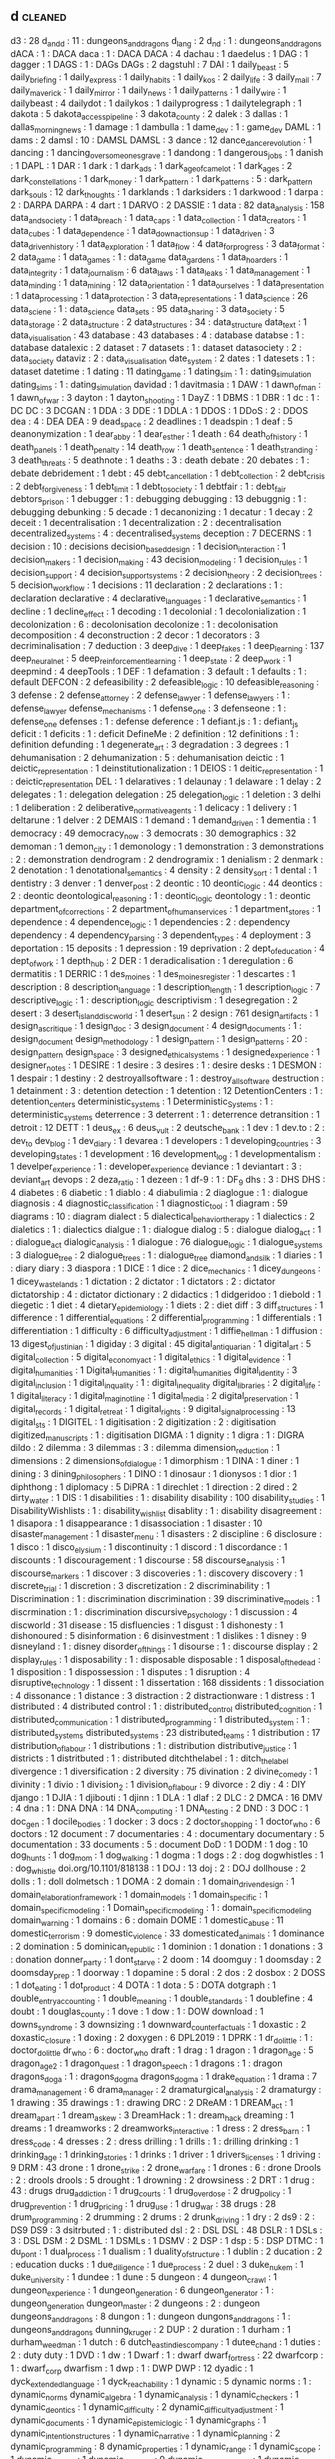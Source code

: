 ** d                                                                            :cleaned:
   d3                                          : 28
   d_and_d                                     : 11  : dungeons_and_dragons
   d_lang                                      : 2
   d_n_d                                       : 1   : dungeons_and_dragons
   dACA                                        : 1   : DACA
   daca                                        : 1   : DACA
   DACA                                        : 4
   dachau                                      : 1
   daedelus                                    : 1
   DAG                                         : 1
   dagger                                      : 1
   DAGS                                        : 1   : DAGs
   DAGs                                        : 2
   dagstuhl                                    : 7
   DAI                                         : 1
   daily_beast                                 : 5
   daily_briefing                              : 1
   daily_express                               : 1
   daily_habits                                : 1
   daily_kos                                   : 2
   daily_life                                  : 3
   daily_mail                                  : 7
   daily_maverick                              : 1
   daily_mirror                                : 1
   daily_news                                  : 1
   daily_patterns                              : 1
   daily_wire                                  : 1
   dailybeast                                  : 4
   dailydot                                    : 1
   dailykos                                    : 1
   dailyprogress                               : 1
   dailytelegraph                              : 1
   dakota                                      : 5
   dakota_access_pipeline                      : 3
   dakota_county                               : 2
   dalek                                       : 3
   dallas                                      : 1
   dallas_morning_news                         : 1
   damage                                      : 1
   dambulla                                    : 1
   dame_dev                                    : 1   : game_dev
   DAML                                        : 1
   dams                                        : 2
   damsl                                       : 10  : DAMSL
   DAMSL                                       : 3
   dance                                       : 12
   dance_dance_revolution                      : 1
   dancing                                     : 1
   dancing_over_someones_grave                 : 1
   dandong                                     : 1
   dangerous_jobs                              : 1
   danish                                      : 1
   DAPL                                        : 1
   DAR                                         : 1
   dark                                        : 1
   dark_ads                                    : 1
   dark_age_of_camelot                         : 1
   dark_ages                                   : 2
   dark_constellations                         : 1
   dark_money                                  : 1
   dark_pattern                                : 1
   dark_patterns                               : 5   : dark_pattern
   dark_souls                                  : 12
   dark_thoughts                               : 1
   darklands                                   : 1
   darksiders                                  : 1
   darkwood                                    : 1
   darpa                                       : 2 : DARPA
   DARPA                                       : 4
   dart                                        : 1
   DARVO                                       : 2
   DASSIE                                      : 1
   data                                        : 82
   data_analysis                               : 158
   data_and_society                            : 1
   data_breach                                 : 1
   data_caps                                   : 1
   data_collection                             : 1
   data_creators                               : 1
   data_cubes                                  : 1
   data_dependence                             : 1
   data_down_actions_up                        : 1
   data_driven                                 : 3
   data_driven_history                         : 1
   data_exploration                            : 1
   data_flow                                   : 4
   data_for_progress                           : 3
   data_format                                 : 2
   data_game                                   : 1
   data_games                                  : 1   : data_game
   data_gardens                                : 1
   data_hoarders                               : 1
   data_integrity                              : 1
   data_journalism                             : 6
   data_laws                                   : 1
   data_leaks                                  : 1
   data_management                             : 1
   data_minding                                : 1
   data_mining                                 : 12
   data_orientation                            : 1
   data_our_selves                             : 1
   data_presentation                           : 1
   data_processing                             : 1
   data_protection                             : 3
   data_representations                        : 1
   data_science                                : 26
   data_sciene                                 : 1   : data_science
   data_sets                                   : 95
   data_sharing                                : 3
   data_society                                : 5
   data_storage                                : 2
   data_structure                              : 2
   data_structures                             : 34  : data_structure
   data_text                                   : 1
   data_visualisation                          : 43
   database                                    : 43
   databases                                   : 4   : database
   databse                                     : 1   : database
   datalexic                                   : 2
   dataset                                     : 7
   datasets                                    : 1   : dataset
   datasociety                                 : 2 : data_society
   dataviz                                     : 2 : data_visualisation
   date_system                                 : 2
   dates                                       : 1
   datesets                                    : 1   : dataset
   datetime                                    : 1
   dating                                      : 11
   dating_game                                 : 1
   dating_sim                                  : 1 : dating_simulation
   dating_sims                                 : 1   : dating_simulation
   davidad                                     : 1
   davitmasia                                  : 1
   DAW                                         : 1
   dawn_of_man                                 : 1
   dawn_of_war                                 : 3
   dayton                                      : 1
   dayton_shooting                             : 1
   DayZ                                        : 1
   DBMS                                        : 1
   DBR                                         : 1
   dc                                          : 1   : DC
   DC                                          : 3
   DCGAN                                       : 1
   DDA                                         : 3
   DDE                                         : 1
   DDLA                                        : 1
   DDOS                                        : 1
   DDoS                                        : 2   : DDOS
   dea                                         : 4 : DEA
   DEA                                         : 9
   dead_space                                  : 2
   deadlines                                   : 1
   deadspin                                    : 1
   deaf                                        : 5
   deanonymization                             : 1
   dear_abby                                   : 1
   dear_esther                                 : 1
   death                                       : 64
   death_of_history                            : 1
   death_panels                                : 1
   death_penalty                               : 14
   death_row                                   : 1
   death_sentence                              : 1
   death_stranding                             : 3
   death_threats                               : 5
   deathnote                                   : 1
   deaths                                      : 3 : death
   debate                                      : 20
   debates                                     : 1   : debate
   debridement                                 : 1
   debt                                        : 45
   debt_cancellation                           : 1
   debt_collection                             : 2
   debt_crisis                                 : 2
   debt_forgiveness                            : 1
   debt_limit                                  : 1
   debt_to_society                             : 1
   debtfair                                    : 1 : debt_fair
   debtors_prison                              : 1
   debugger                                    : 1 : debugging
   debugging                                   : 13
   debuggnig                                   : 1   : debugging
   debunking                                   : 5
   decade                                      : 1
   decanonizing                                : 1
   decatur                                     : 1
   decay                                       : 2
   deceit                                      : 1
   decentralisation                            : 1
   decentralization                            : 2   : decentralisation
   decentralized_systems                       : 4   : decentralised_systems
   deception                                   : 7
   DECERNS                                     : 1
   decision                                    : 10 : decisions
   decision_based_design                       : 1
   decision_interaction                        : 1
   decision_makers                             : 1
   decision_making                             : 43
   decision_modeling                           : 1
   decision_rules                              : 1
   decision_support                            : 4
   decision_support_systems                    : 2
   decision_theory                             : 2
   decision_trees                              : 5
   decision_workflow                           : 1
   decisions                                   : 11
   declaration                                 : 2
   declarations                                : 1   : declaration
   declarative                                 : 4
   declarative_languages                       : 1
   declarative_semantics                       : 1
   decline                                     : 1
   decline_effect                              : 1
   decoding                                    : 1
   decolonial                                  : 1
   decolonialization                           : 1
   decolonization                              : 6   : decolonisation
   decolonize                                  : 1   : decolonisation
   decomposition                               : 4
   deconstruction                              : 2
   decor                                       : 1
   decorators                                  : 3
   decriminalisation                           : 7
   deduction                                   : 3
   deep_dive                                   : 1
   deep_fakes                                  : 1
   deep_learning                               : 137
   deep_neural_net                             : 5
   deep_reinforcement_learning                 : 1
   deep_state                                  : 2
   deep_work                                   : 1
   deepmind                                    : 4
   deepTools                                   : 1
   DEF                                         : 1
   defamation                                  : 3
   default                                     : 1
   defaults                                    : 1   : default
   DEFCON                                      : 2
   defeasibility                               : 2
   defeasible_logic                            : 10
   defeasible_reasoning                        : 3
   defense                                     : 2
   defense_attorney                            : 2
   defense_lawyer                              : 1
   defense_lawyers                             : 1   : defense_lawyer
   defense_mechanisms                          : 1
   defense_one                                 : 3
   defenseone                                  : 1   : defense_one
   defenses                                    : 1   : defense
   deference                                   : 1
   defiant.js                                  : 1   : defiant_js
   deficit                                     : 1
   deficits                                    : 1   : deficit
   DefineMe                                    : 2
   definition                                  : 12
   definitions                                 : 1   : definition
   defunding                                   : 1
   degenerate_art                              : 3
   degradation                                 : 3
   degrees                                     : 1
   dehumanisation                              : 2
   dehumanization                              : 5   : dehumanisation
   deictic                                     : 1
   deictic_representation                      : 1
   deinstitutionalization                      : 1
   DEIOS                                       : 1
   deitic_representation                       : 1 : deictic_representation
   DEL                                         : 1
   delaratives                                 : 1
   delaunay                                    : 1
   delaware                                    : 1
   delay                                       : 2
   delegates                                   : 1 : delegation
   delegation                                  : 25
   delegation_logic                            : 1
   deletion                                    : 3
   delhi                                       : 1
   deliberation                                : 2
   deliberative_normative_agents               : 1
   delicacy                                    : 1
   delivery                                    : 1
   deltarune                                   : 1
   delver                                      : 2
   DEMAIS                                      : 1
   demand                                      : 1
   demand_driven                               : 1
   dementia                                    : 1
   democracy                                   : 49
   democracy_now                               : 3
   democrats                                   : 30
   demographics                                : 32
   demoman                                     : 1
   demon_city                                  : 1
   demonology                                  : 1
   demonstration                               : 3
   demonstrations                              : 2   : demonstration
   dendrogram                                  : 2
   dendrogramix                                : 1
   denialism                                   : 2
   denmark                                     : 2
   denotation                                  : 1
   denotational_semantics                      : 4
   density                                     : 2
   density_sort                                : 1
   dental                                      : 1
   dentistry                                   : 3
   denver                                      : 1
   denver_post                                 : 2
   deontic                                     : 10
   deontic_logic                               : 44
   deontics                                    : 2 : deontic
   deontological_reasoning                     : 1 : deontic_logic
   deontology                                  : 1 : deontic
   department_of_corrections                   : 2
   department_of_human_services                : 1
   department_stores                           : 1
   dependence                                  : 4
   dependence_logic                            : 1
   dependencies                                : 2   : dependency
   dependency                                  : 4
   dependency_parsing                          : 3
   dependent_types                             : 4
   deployment                                  : 3
   deportation                                 : 15
   deposits                                    : 1
   depression                                  : 19
   deprivation                                 : 2
   dept_of_education                           : 4
   dept_of_work                                : 1
   depth_hub                                   : 2
   DER                                         : 1
   deradicalisation                            : 1
   deregulation                                : 6
   dermatitis                                  : 1
   DERRIC                                      : 1
   des_moines                                  : 1
   des_moines_register                         : 1
   descartes                                   : 1
   description                                 : 8
   description_language                        : 1
   description_length                          : 1
   description_logic                           : 7
   descriptive_logic                           : 1 : description_logic
   descriptivism                               : 1
   desegregation                               : 2
   desert                                      : 3
   desert_island_discworld                     : 1
   desert_sun                                  : 2
   design                                      : 761
   design_artifacts                            : 1
   design_as_critique                          : 1
   design_doc                                  : 3
   design_document                             : 4
   design_documents                            : 1   : design_document
   design_methodology                          : 1
   design_pattern                              : 1
   design_patterns                             : 20  : design_pattern
   design_space                                : 3
   designed_ethical_systems                    : 1
   designed_experience                         : 1
   designer_notes                              : 1
   DESIRE                                      : 1
   desire                                      : 3
   desires                                     : 1   : desire
   desks                                       : 1
   DESMON                                      : 1
   despair                                     : 1
   destiny                                     : 2
   destroyallsoftware                          : 1 : destroy_all_software
   destruction                                 : 1
   detainment                                  : 3 : detention
   detection                                   : 1
   detention                                   : 12
   DetentionCenters                            : 1   : detention_centers
   deterministic_systems                       : 1
   Deterministic_Systems                       : 1   : deterministic_systems
   deterrence                                  : 3
   deterrent                                   : 1 : deterrence
   detransition                                : 1
   detroit                                     : 12
   DETT                                        : 1
   deus_ex                                     : 6
   deus_vult                                   : 2
   deutsche_bank                               : 1
   dev                                         : 1
   dev.to                                      : 2   : dev_to
   dev_blog                                    : 1
   dev_diary                                   : 1
   devarea                                     : 1
   developers                                  : 1
   developing_countries                        : 3
   developing_states                           : 1
   development                                 : 16
   development_log                             : 1
   developmentalism                            : 1
   develper_experience                         : 1 : developer_experience
   deviance                                    : 1
   deviantart                                  : 3 : deviant_art
   devops                                      : 2
   deza_ratio                                  : 1
   dezeen                                      : 1
   df-9                                        : 1   : DF_9
   dhs                                         : 3   : DHS
   DHS                                         : 4
   diabetes                                    : 6
   diabetic                                    : 1
   diablo                                      : 4
   diabulimia                                  : 2
   diaglogue                                   : 1   : dialogue
   diagnosis                                   : 4
   diagnostic_classification                   : 1
   diagnostic_tool                             : 1
   diagram                                     : 59
   diagrams                                    : 10  : diagram
   dialect                                     : 5
   dialectical_behavior_therapy                : 1
   dialectics                                  : 2
   dialetics                                   : 1   : dialectics
   dialgue                                     : 1   : dialogue
   dialog                                      : 5   : dialogue
   dialog_act                                  : 1   : dialogue_act
   dialogic_analysis                           : 1
   dialogue                                    : 76
   dialogue_logic                              : 1
   dialogue_systems                            : 3
   dialogue_tree                               : 2
   dialogue_trees                              : 1   : dialogue_tree
   diamond_and_silk                            : 1
   diaries                                     : 1   : diary
   diary                                       : 3
   diaspora                                    : 1
   DICE                                        : 1
   dice                                        : 2
   dice_mechanics                              : 1
   dicey_dungeons                              : 1
   dicey_wastelands                            : 1
   dictation                                   : 2
   dictator                                    : 1
   dictators                                   : 2   : dictator
   dictatorship                                : 4 : dictator
   dictionary                                  : 2
   didactics                                   : 1
   didgeridoo                                  : 1
   diebold                                     : 1
   diegetic                                    : 1
   diet                                        : 4
   dietary_epidemiology                        : 1
   diets                                       : 2 : diet
   diff                                        : 3
   diff_structures                             : 1
   difference                                  : 1
   differential_equations                      : 2
   differential_programming                    : 1
   differentials                               : 1
   differentiation                             : 1
   difficulty                                  : 6
   difficulty_adjustment                       : 1
   diffie_hellman                              : 1
   diffusion                                   : 13
   digest_of_justinian                         : 1
   digiday                                     : 3
   digital                                     : 45
   digital_antiquarian                         : 1
   digital_art                                 : 5
   digital_collection                          : 5
   digital_economy_act                         : 1
   digital_ethics                              : 1
   digital_evidence                            : 1
   digital_humanities                          : 1
   Digital_Humanities                          : 1   : digital_humanities
   digital_identity                            : 3
   digital_inclusion                           : 1
   digital_inquality                           : 1 : digital_inequality
   digital_libraries                           : 2
   digital_life                                : 1
   digital_literacy                            : 1
   digital_maginot_line                        : 1
   digital_media                               : 2
   digital_preservation                        : 1
   digital_records                             : 1
   digital_retreat                             : 1
   digital_rights                              : 9
   digital_signal_processing                   : 13
   digital_sts                                 : 1
   DIGITEL                                     : 1
   digitisation                                : 2
   digitization                                : 2   : digitisation
   digitized_manuscripts                       : 1 : digitisation
   DIGMA                                       : 1
   dignity                                     : 1
   digra                                       : 1 : DIGRA
   dildo                                       : 2
   dilemma                                     : 3
   dilemmas                                    : 3   : dilemma
   dimension_reduction                         : 1
   dimensions                                  : 2
   dimensions_of_dialogue                      : 1
   dimorphism                                  : 1
   DINA                                        : 1
   diner                                       : 1
   dining                                      : 3
   dining_philosophers                         : 1
   DINO                                        : 1
   dinosaur                                    : 1
   dionysos                                    : 1
   dior                                        : 1
   diphthong                                   : 1
   diplomacy                                   : 5
   DiPRA                                       : 1
   direchlet                                   : 1
   direction                                   : 2
   dired                                       : 2
   dirty_water                                 : 1
   DIS                                         : 1
   disabilities                                : 1   : disability
   disability                                  : 100
   disability_studies                          : 1
   DisabilityWishlists                         : 1   : disability_wish_list
   disablity                                   : 1   : disability
   disagreement                                : 1
   disapora                                    : 1
   disappearance                               : 1
   disassociation                              : 1
   disaster                                    : 10
   disaster_management                         : 1
   disaster_menu                               : 1
   disasters                                   : 2
   discipline                                  : 6
   disclosure                                  : 1
   disco                                       : 1
   disco_elysium                               : 1
   discontinuity                               : 1
   discord                                     : 1
   discordance                                 : 1
   discounts                                   : 1
   discouragement                              : 1
   discourse                                   : 58
   discourse_analysis                          : 1
   discourse_markers                           : 1
   discover                                    : 3
   discoveries                                 : 1   : discovery
   discovery                                   : 1
   discrete_trial                              : 1
   discretion                                  : 3
   discretization                              : 2
   discriminability                            : 1
   Discrimination                              : 1   : discrimination
   discrimination                              : 39
   discriminative_models                       : 1
   discrmination                               : 1   : discrimination
   discursive_psychology                       : 1
   discussion                                  : 4
   discworld                                   : 31
   disease                                     : 15
   disfluencies                                : 1
   disgust                                     : 1
   dishonesty                                  : 1
   dishonoured                                 : 5
   disinformation                              : 6
   disinvestment                               : 1
   dislikes                                    : 1
   disney                                      : 9
   disneyland                                  : 1   : disney
   disorder_of_things                          : 1
   disourse                                    : 1   : discourse
   display                                     : 2
   display_rules                               : 1
   disposability                               : 1 : disposable
   disposable                                  : 1
   disposal_of_the_dead                        : 1
   disposition                                 : 1
   dispossession                               : 1
   disputes                                    : 1
   disruption                                  : 4
   disruptive_technology                       : 1
   dissent                                     : 1
   dissertation                                : 168
   dissidents                                  : 1
   dissociation                                : 4
   dissonance                                  : 1
   distance                                    : 3
   distraction                                 : 2
   distractionware                             : 1
   distress                                    : 1
   distributed                                 : 4
   distributed control                         : 1   : distributed_control
   distributed_cognition                       : 1
   distributed_communication                   : 1
   distributed_programming                     : 1
   distributed_system                          : 1 : distributed_systems
   distributed_systems                         : 23
   distributed_teams                           : 1
   distribution                                : 17
   distribution_of_labour                      : 1
   distributions                               : 1 : distribution
   distributive_justice                        : 1
   districts                                   : 1
   distritbuted                                : 1   : distributed
   ditchthelabel                               : 1   : ditch_the_label
   divergence                                  : 1
   diversification                             : 2
   diversity                                   : 75
   divination                                  : 2
   divine_comedy                               : 1
   divinity                                    : 1
   divio                                       : 1
   division_2                                  : 1
   division_of_labour                          : 9
   divorce                                     : 2
   diy                                         : 4 : DIY
   django                                      : 1
   DJIA                                        : 1
   djibouti                                    : 1
   djinn                                       : 1
   DLA                                         : 1
   dlaf                                        : 2
   DLC                                         : 2
   DMCA                                        : 16
   DMV                                         : 4
   dna                                         : 1 : DNA
   DNA                                         : 14
   DNA_computing                               : 1
   DNA_testing                                 : 2
   DND                                         : 3
   DOC                                         : 1
   doc_gen                                     : 1
   docile_bodies                               : 1
   docker                                      : 3
   docs                                        : 2
   doctor_shopping                             : 1
   doctor_who                                  : 6
   doctors                                     : 12
   document                                    : 7
   documentaries                               : 4   : documentary
   documentary                                 : 5
   documentation                               : 33
   documents                                   : 5   : document
   DoD                                         : 1
   DODM                                        : 1
   dog                                         : 10
   dog_hunts                                   : 1
   dog_mom                                     : 1
   dog_walking                                 : 1
   dogma                                       : 1
   dogs                                        : 2   : dog
   dogwhistles                                 : 1   : dog_whistle
   doi.org/10.1101/818138                      : 1
   DOJ                                         : 13
   doj                                         : 2   : DOJ
   dollhouse                                   : 2
   dolls                                       : 1   : doll
   dolmetsch                                   : 1
   DOMA                                        : 2
   domain                                      : 1
   domain_driven_design                        : 1
   domain_elaboration_framework                : 1
   domain_models                               : 1
   domain_specific                             : 1
   domain_specific_modeling                    : 1
   Domain_specific_modeling                    : 1   : domain_specific_modeling
   domain_warning                              : 1
   domains                                     : 6   : domain
   DOME                                        : 1
   domestic_abuse                              : 11
   domestic_terrorism                          : 9
   domestic_violence                           : 33
   domesticated_animals                        : 1
   dominance                                   : 2
   domination                                  : 5
   dominican_republic                          : 1
   dominion                                    : 1
   donation                                    : 1
   donations                                   : 3   : donation
   donner_party                                : 1
   dont_starve                                 : 2
   doom                                        : 14
   doomguy                                     : 1
   doomsday                                    : 2
   doomsday_prep                               : 1
   doorway                                     : 1
   dopamine                                    : 5
   doral                                       : 2
   dos                                         : 2
   dosbox                                      : 2
   DOSS                                        : 1
   dot_eating                                  : 1
   dot_product                                 : 4
   DOTA                                        : 1
   dota                                        : 5   : DOTA
   dotgraph                                    : 1
   double_entry_accounting                     : 1
   double_meaning                              : 1
   double_standards                            : 1
   doublefine                                  : 4
   doubt                                       : 1
   douglas_county                              : 1
   dove                                        : 1
   dow                                         : 1   : DOW
   download                                    : 1
   downs_syndrome                              : 3
   downsizing                                  : 1
   downward_counterfactuals                    : 1
   doxastic                                    : 2
   doxastic_closure                            : 1
   doxing                                      : 2
   doxygen                                     : 6
   DPL2019                                     : 1
   DPRK                                        : 1
   dr_dolittle                                 : 1   : doctor_dolittle
   dr_who                                      : 6   : doctor_who
   draft                                       : 1
   drag                                        : 1
   dragon                                      : 1
   dragon_age                                  : 5
   dragon_age_2                                : 1
   dragon_quest                                : 1
   dragon_speech                               : 1
   dragons                                     : 1   : dragon
   dragons_doga                                : 1   : dragons_dogma
   dragons_dogma                               : 1
   drake_equation                              : 1
   drama                                       : 7
   drama_management                            : 6
   drama_manager                               : 2
   dramaturgical_analysis                      : 2
   dramaturgy                                  : 1
   drawing                                     : 35
   drawings                                    : 1   : drawing
   DRC                                         : 2
   DReAM                                       : 1
   DREAM_act                                   : 1
   dream_apart                                 : 1
   dream_askew                                 : 3
   DreamHack                                   : 1   : dream_hack
   dreaming                                    : 1
   dreams                                      : 1
   dreamworks                                  : 2
   dreamworks_interactive                      : 1
   dress                                       : 2
   dress_barn                                  : 1
   dress_code                                  : 4
   dresses                                     : 2   : dress
   drilling                                    : 1
   drills                                      : 1 : drilling
   drinking                                    : 1
   drinking_age                                : 1
   drinking_stories                            : 1
   drinks                                      : 1
   driver                                      : 1
   drivers_licenses                            : 1
   driving                                     : 9
   DRM                                         : 43
   drone                                       : 1
   drone_strike                                : 2
   drone_warfare                               : 1
   drones                                      : 6   : drone
   Drools                                      : 2   : drools
   drools                                      : 5
   drought                                     : 1
   drowning                                    : 2
   drowsiness                                  : 2
   DRT                                         : 1
   drug                                        : 43 : drugs
   drug_addiction                              : 1
   drug_courts                                 : 1
   drug_overdose                               : 2
   drug_policy                                 : 1
   drug_prevention                             : 1
   drug_pricing                                : 1
   drug_use                                    : 1
   drug_war                                    : 38
   drugs                                       : 28
   drum_programming                            : 2
   drumming                                    : 2
   drums                                       : 2
   drunk_driving                               : 1
   dry                                         : 2
   ds9                                         : 2   : DS9
   DS9                                         : 3
   dsitrbuted                                  : 1   : distributed
   dsl                                         : 2   : DSL
   DSL                                         : 48
   DSLR                                        : 1
   DSLs                                        : 3   : DSL
   DSM                                         : 2
   DSML                                        : 1
   DSMLs                                       : 1
   DSMV                                        : 2
   DSP                                         : 1
   dsp                                         : 5   : DSP
   DTMC                                        : 1
   du_pont                                     : 1
   dual_process                                : 1
   dualism                                     : 1
   duality_of_structure                        : 1
   dublin                                      : 2
   ducation                                    : 2 : education
   ducks                                       : 1
   due_diligence                               : 1
   due_process                                 : 2
   duel                                        : 3
   duke_nukem                                  : 1
   duke_university                             : 1
   dundee                                      : 1
   dune                                        : 5
   dungeon                                     : 4
   dungeon_crawl                               : 1
   dungeon_experience                          : 1
   dungeon_generation                          : 6
   dungeon_generator                           : 1   : dungeon_generation
   dungeon_master                              : 2
   dungeons                                    : 2   : dungeon
   dungeons_and_dragons                        : 8
   dungon                                      : 1   : dungeon
   dungons_and_dragons                         : 1   : dungeons_and_dragons
   dunning_kruger                              : 2
   DUP                                         : 2
   duration                                    : 1
   durham                                      : 1
   durham_weed_man                             : 1
   dutch                                       : 6
   dutch_east_indies_company                   : 1
   dutee_chand                                 : 1
   duties                                      : 2   : duty
   duty                                        : 1
   DVD                                         : 1
   dw                                          : 1
   Dwarf                                       : 1   : dwarf
   dwarf_fortress                              : 22
   dwarfcorp                                   : 1   : dwarf_corp
   dwarfism                                    : 1
   dwp                                         : 1   : DWP
   DWP                                         : 12
   dyadic                                      : 1
   dyck_extended_language                      : 1
   dyck_reachability                           : 1
   dynamic                                     : 5
   dynamic norms                               : 1   : dynamic_norms
   dynamic_algebra                             : 1
   dynamic_analysis                            : 1
   dynamic_checkers                            : 1
   dynamic_deontics                            : 1
   dynamic_difficulty                          : 2
   dynamic_difficulty_adjustment               : 1
   dynamic_documents                           : 1
   dynamic_epistemic_logic                     : 1
   dynamic_graphs                              : 1
   dynamic_intention_structures                : 1
   dynamic_narrative                           : 1
   dynamic_planning                            : 2
   dynamic_programming                         : 8
   dynamic_properties                          : 1
   dynamic_range                               : 1
   dynamic_scope                               : 1
   dynamic_stories                             : 1
   dynamic_systems                             : 9
   dynamic_task_activation                     : 1
   dynamic_tonality                            : 1
   Dynamical_systems                           : 1   : dynamic_systems
   dynamical_systems                           : 2   : dynamic_systems
   dynamics                                    : 13
   dynasties                                   : 1
   dysfunction                                 : 2
   dyslexia                                    : 1
   dyson_sphere                                : 1
   dystopia                                    : 54

